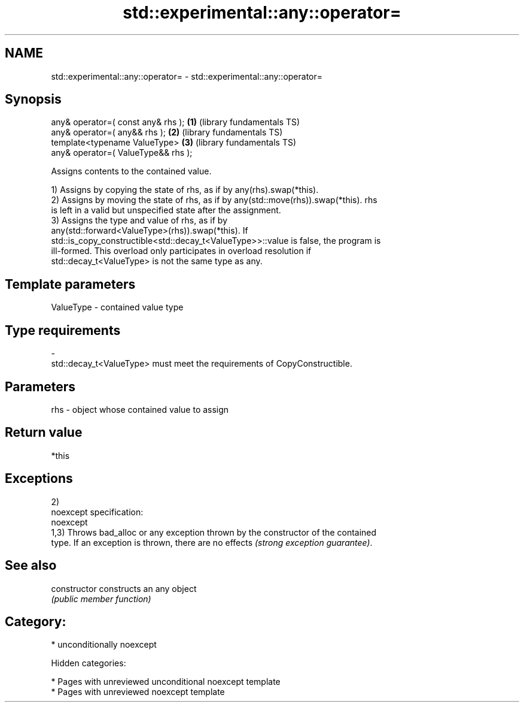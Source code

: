 .TH std::experimental::any::operator= 3 "2018.03.28" "http://cppreference.com" "C++ Standard Libary"
.SH NAME
std::experimental::any::operator= \- std::experimental::any::operator=

.SH Synopsis
   any& operator=( const any& rhs );  \fB(1)\fP (library fundamentals TS)
   any& operator=( any&& rhs );       \fB(2)\fP (library fundamentals TS)
   template<typename ValueType>       \fB(3)\fP (library fundamentals TS)
   any& operator=( ValueType&& rhs );

   Assigns contents to the contained value.

   1) Assigns by copying the state of rhs, as if by any(rhs).swap(*this).
   2) Assigns by moving the state of rhs, as if by any(std::move(rhs)).swap(*this). rhs
   is left in a valid but unspecified state after the assignment.
   3) Assigns the type and value of rhs, as if by
   any(std::forward<ValueType>(rhs)).swap(*this). If
   std::is_copy_constructible<std::decay_t<ValueType>>::value is false, the program is
   ill-formed. This overload only participates in overload resolution if
   std::decay_t<ValueType> is not the same type as any.

.SH Template parameters

   ValueType               -              contained value type
.SH Type requirements
   -
   std::decay_t<ValueType> must meet the requirements of CopyConstructible.

.SH Parameters

   rhs - object whose contained value to assign

.SH Return value

   *this

.SH Exceptions

   2)
   noexcept specification:
   noexcept
   1,3) Throws bad_alloc or any exception thrown by the constructor of the contained
   type. If an exception is thrown, there are no effects \fI(strong exception guarantee)\fP.

.SH See also

   constructor   constructs an any object
                 \fI(public member function)\fP

.SH Category:

     * unconditionally noexcept

   Hidden categories:

     * Pages with unreviewed unconditional noexcept template
     * Pages with unreviewed noexcept template
